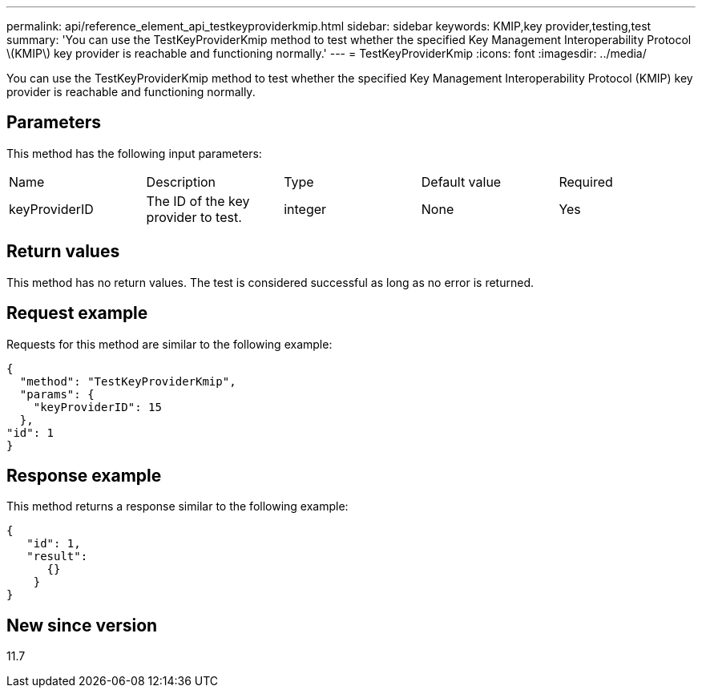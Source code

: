 ---
permalink: api/reference_element_api_testkeyproviderkmip.html
sidebar: sidebar
keywords: KMIP,key provider,testing,test
summary: 'You can use the TestKeyProviderKmip method to test whether the specified Key Management Interoperability Protocol \(KMIP\) key provider is reachable and functioning normally.'
---
= TestKeyProviderKmip
:icons: font
:imagesdir: ../media/

[.lead]
You can use the TestKeyProviderKmip method to test whether the specified Key Management Interoperability Protocol (KMIP) key provider is reachable and functioning normally.

== Parameters

This method has the following input parameters:

|===
| Name| Description| Type| Default value| Required
a|
keyProviderID
a|
The ID of the key provider to test.
a|
integer
a|
None
a|
Yes
|===

== Return values

This method has no return values. The test is considered successful as long as no error is returned.

== Request example

Requests for this method are similar to the following example:

----
{
  "method": "TestKeyProviderKmip",
  "params": {
    "keyProviderID": 15
  },
"id": 1
}
----

== Response example

This method returns a response similar to the following example:

----
{
   "id": 1,
   "result":
      {}
    }
}
----

== New since version

11.7

